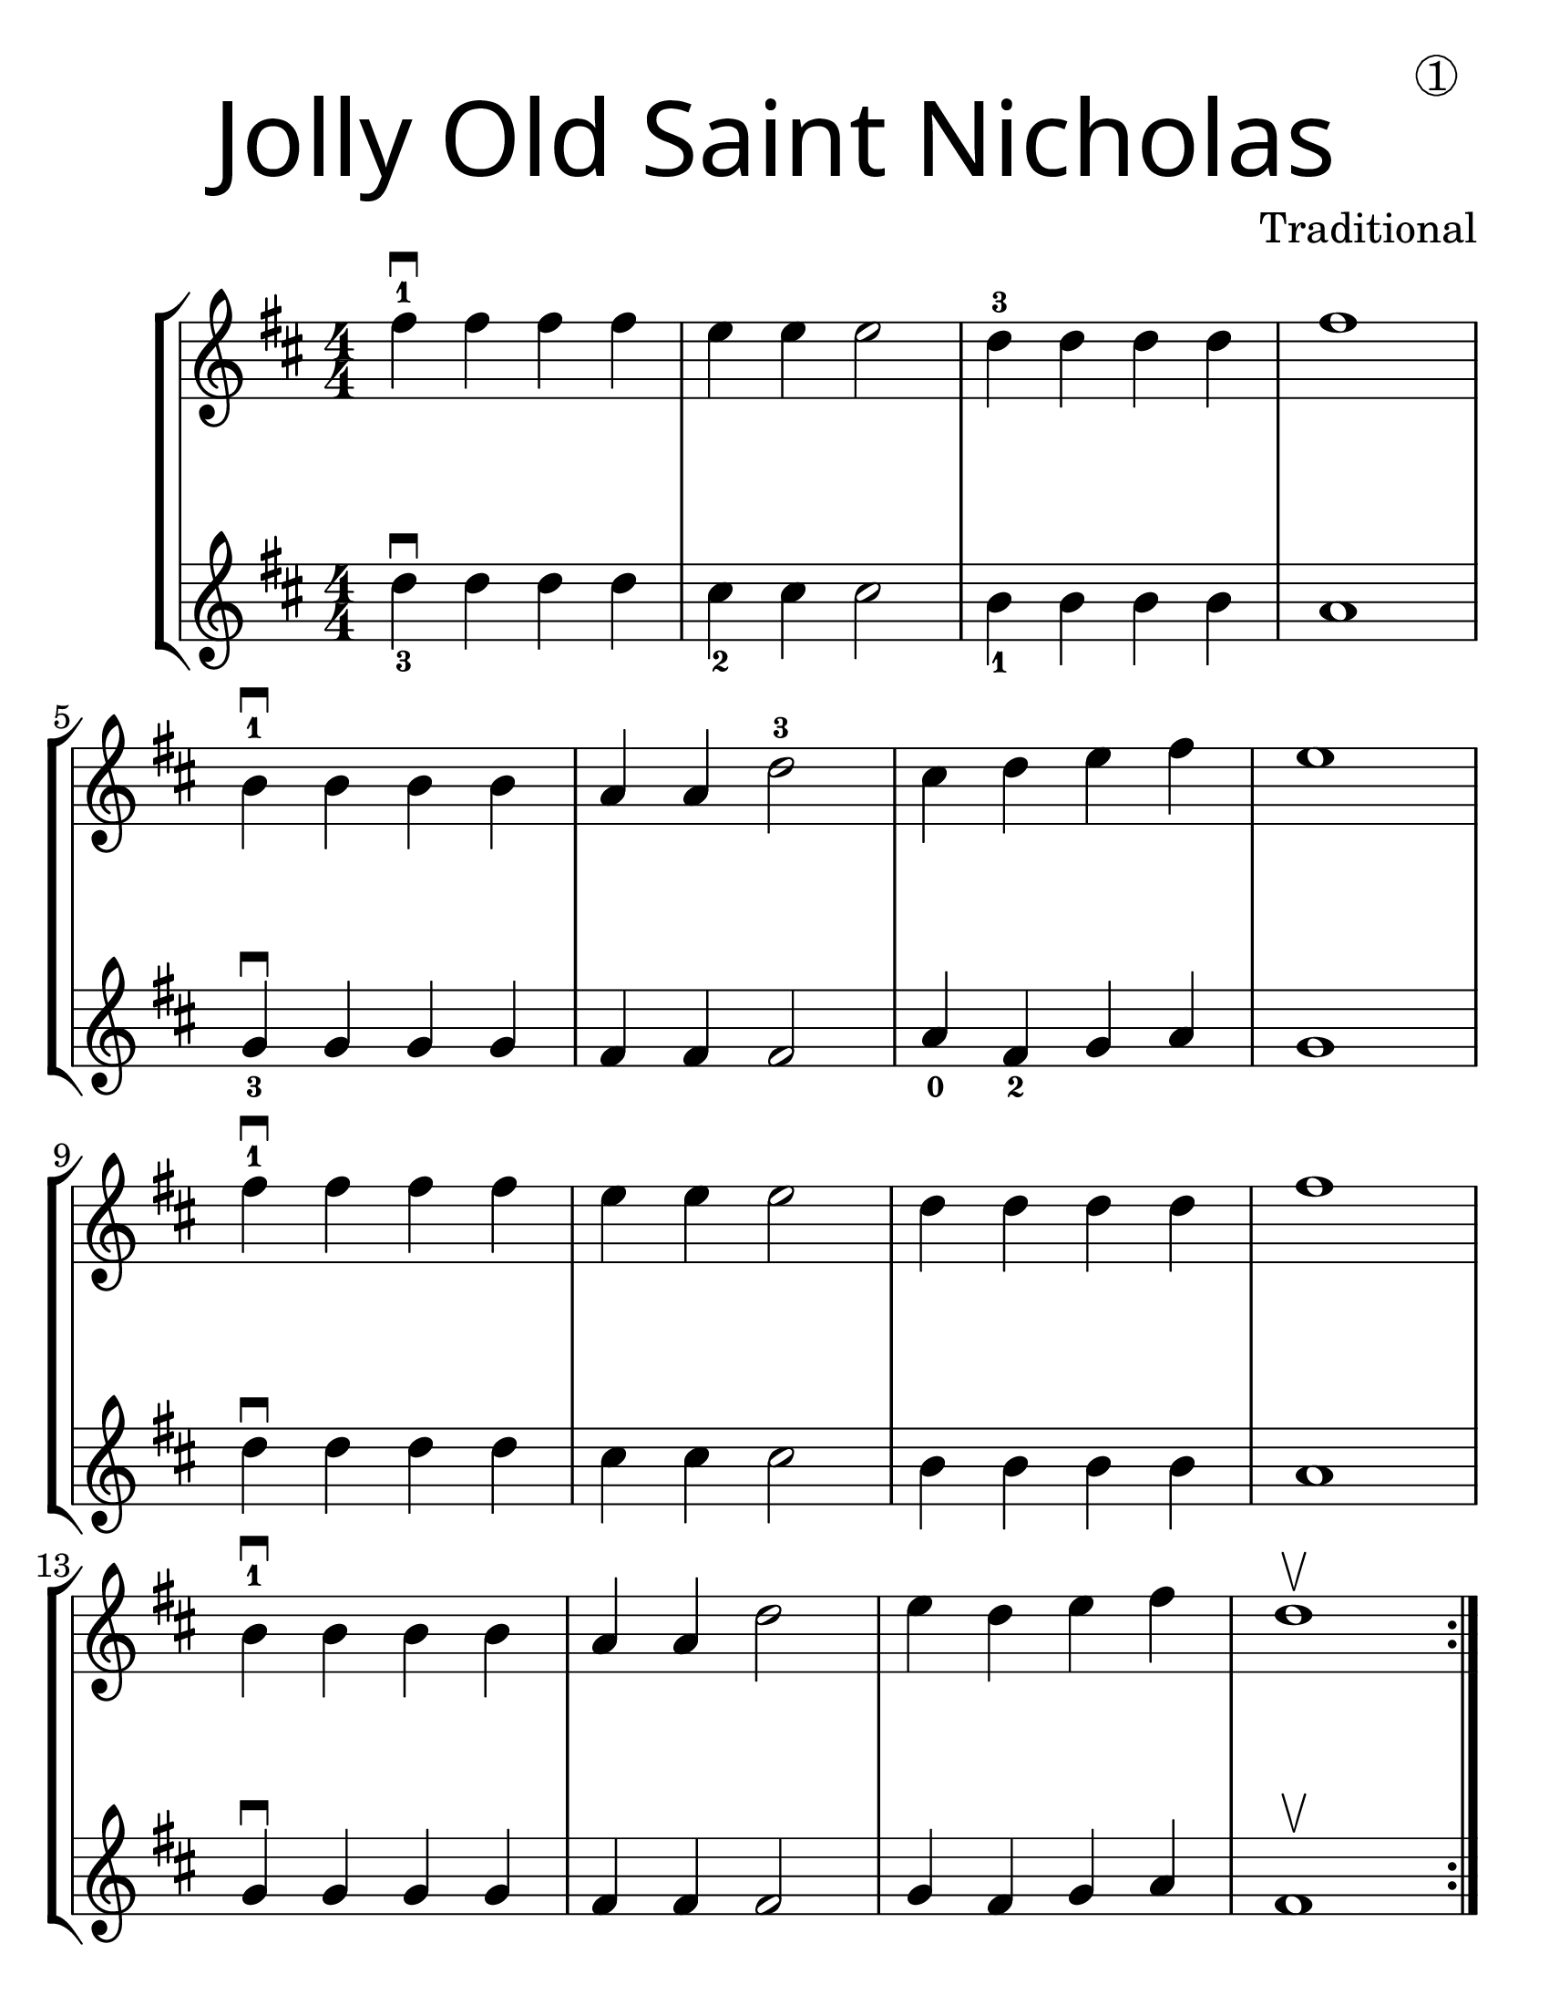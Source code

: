 \version "2.19.40"
\language "english"
#(set-default-paper-size "letter")
#(set-global-staff-size 30)


first = \relative a' {
  \set Score.markFormatter = #format-mark-box-barnumbers
  \time 4/4
  \numericTimeSignature
  \key d \major

  \repeat volta 2 {
    fs'4-1\downbow fs fs fs |
    e e e2 |
    d4-3 d d d |
    fs1 |
    \break

    b,4-1\downbow b b b |
    a4 a d2-3 |
    cs4 d e4 fs |
    e1 |
    \break

    fs4-1\downbow fs fs fs |
    e e e2 |
    d4 d d d |
    fs1 |
    \break

    b,4-1\downbow b b b |
    a a d2 |
    e4 d e fs |
    d1\upbow
  }
}

second = \relative a' {
  \time 4/4
  \numericTimeSignature
  \key d \major

d4_3\downbow d d d |
cs_2 cs cs2 |
b4_1 b b b |
a1
\break

g4_3\downbow g g g |
fs fs fs2 |
a4_0 fs_2 g4 a |
g1
\break

d'4\downbow d d d |
cs4 cs cs2
b4 b b b |
a1
\break

g4\downbow g g g
fs fs fs2 |
g4 fs g a |
fs1\upbow
}

\bookpart {
  \header {
    dedication =  \markup { \huge \hspace #70 \circle 1 }
    title = \markup {
      \override #'(font-name . "SantasSleighFull")
      \override #'(font-size . 8)
      { "Jolly Old Saint Nicholas" }
    }
    instrument = ""
    tagline = ""
    composer = "Traditional"
  }

  \score {
    \new StaffGroup <<
      \new Staff \with {
        \override VerticalAxisGroup.staff-staff-spacing = #'((basic-distance . 30))
      } {
        \first
      }
      \new Staff \with {
      } {
        \second
      }
    >>
  }
}

\bookpart {
  \header {
    title = \markup {
      \override #'(font-name . "SantasSleighFull")
      \override #'(font-size . 8)
      { "Jolly Old Saint Nicholas" }
    }
    dedication =  \markup { \huge \hspace #70 \circle 1 }
    instrument = ""
    tagline = ""
    composer = "Traditional"
  }
  \score {
    \new Staff \with {
      \override VerticalAxisGroup.staff-staff-spacing = #'((basic-distance . 30))
    } {
      \first
    }
  }
  \markup {
    \hspace #2
    \column {
      \huge \italic {
        \line { "Jolly old St. Nicholas, Lean your ear this way!" }
        \line { "Don't you tell a single soul, What I'm going to say;" }
        \line { "Christmas Eve is coming soon, Now, you dear old man," }
        \line { "Whisper what you'll bring to me: Tell me if you can." }
        \line { "\n" }
        \line { "When the clock is striking twelve, When I'm fast asleep," }
        \line { "Down the broad and black, With your pack you'll creep." }
        \line { "All the stockings you will find Hanging in a row;" }
        \line { "Mine will be the shortest one, You'll be sure to know." }
      }
    }
  }
}
